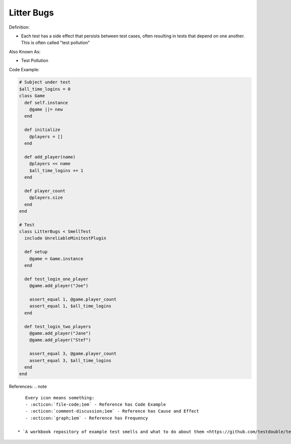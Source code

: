 Litter Bugs
^^^^^
Definition:

* Each test has a side effect that persists between test cases, often resulting in tests that depend on one another. This is often called "test pollution"

Also Known As:

* Test Pollution

Code Example:

.. code-block:: ruby

  # Subject under test
  $all_time_logins = 0
  class Game
    def self.instance
      @game ||= new
    end

    def initialize
      @players = []
    end

    def add_player(name)
      @players << name
      $all_time_logins += 1
    end

    def player_count
      @players.size
    end
  end

  # Test
  class LitterBugs < SmellTest
    include UnreliableMinitestPlugin

    def setup
      @game = Game.instance
    end

    def test_login_one_player
      @game.add_player("Joe")

      assert_equal 1, @game.player_count
      assert_equal 1, $all_time_logins
    end

    def test_login_two_players
      @game.add_player("Jane")
      @game.add_player("Stef")

      assert_equal 3, @game.player_count
      assert_equal 3, $all_time_logins
    end
  end

References:
.. note ::

    Every icon means something:
    - :octicon:`file-code;1em` - Reference has Code Example
    - :octicon:`comment-discussion;1em` - Reference has Cause and Effect
    - :octicon:`graph;1em` - Reference has Frequency

 * `A workbook repository of example test smells and what to do about them <https://github.com/testdouble/test-smells>`_ :octicon:`file-code;1em` :octicon:`comment-discussion;1em`

